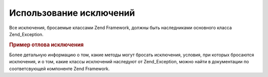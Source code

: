 .. EN-Revision: none
.. _zend.exception.using:

Использование исключений
========================

Все исключения, бросаемые классами Zend Framework, должны быть
наследниками основного класса Zend_Exception.

.. _zend.exception.using.example:

.. rubric:: Пример отлова исключения

.. code-block:: php
   :linenos:

   try {
       Zend\Loader\Loader::loadClass('NonExistentClass');
   } catch (Zend_Exception $e) {
       echo "Caught exception: " . get_class($e) . "\n";
       echo "Message: " . $e->getMessage() . "\n";
       // other code to recover from the failure.
   }


Более детальную информацию о том, какие методы могут бросать
исключения, условия, при которых бросаются исключения, и о том,
какие классы исключений наследуют от Zend_Exception, можно найти в
документации по соответсвующей компоненте Zend Framework.



